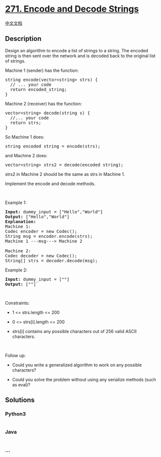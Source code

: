 * [[https://leetcode.com/problems/encode-and-decode-strings][271. Encode
and Decode Strings]]
  :PROPERTIES:
  :CUSTOM_ID: encode-and-decode-strings
  :END:
[[./solution/0200-0299/0271.Encode and Decode Strings/README.org][中文文档]]

** Description
   :PROPERTIES:
   :CUSTOM_ID: description
   :END:

#+begin_html
  <p>
#+end_html

Design an algorithm to encode a list of strings to a string. The encoded
string is then sent over the network and is decoded back to the original
list of strings.

#+begin_html
  </p>
#+end_html

#+begin_html
  <p>
#+end_html

Machine 1 (sender) has the function:

#+begin_html
  </p>
#+end_html

#+begin_html
  <pre>
  string encode(vector&lt;string&gt; strs) {
    // ... your code
    return encoded_string;
  }</pre>
#+end_html

Machine 2 (receiver) has the function:

#+begin_html
  <pre>
  vector&lt;string&gt; decode(string s) {
    //... your code
    return strs;
  }
  </pre>
#+end_html

#+begin_html
  <p>
#+end_html

So Machine 1 does:

#+begin_html
  </p>
#+end_html

#+begin_html
  <pre>
  string encoded_string = encode(strs);
  </pre>
#+end_html

#+begin_html
  <p>
#+end_html

and Machine 2 does:

#+begin_html
  </p>
#+end_html

#+begin_html
  <pre>
  vector&lt;string&gt; strs2 = decode(encoded_string);
  </pre>
#+end_html

#+begin_html
  <p>
#+end_html

strs2 in Machine 2 should be the same as strs in Machine 1.

#+begin_html
  </p>
#+end_html

#+begin_html
  <p>
#+end_html

Implement the encode and decode methods.

#+begin_html
  </p>
#+end_html

#+begin_html
  <p>
#+end_html

 

#+begin_html
  </p>
#+end_html

#+begin_html
  <p>
#+end_html

Example 1:

#+begin_html
  </p>
#+end_html

#+begin_html
  <pre>
  <strong>Input:</strong> dummy_input = [&quot;Hello&quot;,&quot;World&quot;]
  <strong>Output:</strong> [&quot;Hello&quot;,&quot;World&quot;]
  <strong>Explanation:</strong>
  Machine 1:
  Codec encoder = new Codec();
  String msg = encoder.encode(strs);
  Machine 1 ---msg---&gt; Machine 2

  Machine 2:
  Codec decoder = new Codec();
  String[] strs = decoder.decode(msg);
  </pre>
#+end_html

#+begin_html
  <p>
#+end_html

Example 2:

#+begin_html
  </p>
#+end_html

#+begin_html
  <pre>
  <strong>Input:</strong> dummy_input = [&quot;&quot;]
  <strong>Output:</strong> [&quot;&quot;]
  </pre>
#+end_html

#+begin_html
  <p>
#+end_html

 

#+begin_html
  </p>
#+end_html

#+begin_html
  <p>
#+end_html

Constraints:

#+begin_html
  </p>
#+end_html

#+begin_html
  <ul>
#+end_html

#+begin_html
  <li>
#+end_html

1 <= strs.length <= 200

#+begin_html
  </li>
#+end_html

#+begin_html
  <li>
#+end_html

0 <= strs[i].length <= 200

#+begin_html
  </li>
#+end_html

#+begin_html
  <li>
#+end_html

strs[i] contains any possible characters out of 256 valid ASCII
characters.

#+begin_html
  </li>
#+end_html

#+begin_html
  </ul>
#+end_html

#+begin_html
  <p>
#+end_html

 

#+begin_html
  </p>
#+end_html

#+begin_html
  <p>
#+end_html

Follow up:

#+begin_html
  </p>
#+end_html

#+begin_html
  <ul>
#+end_html

#+begin_html
  <li>
#+end_html

Could you write a generalized algorithm to work on any possible
characters?

#+begin_html
  </li>
#+end_html

#+begin_html
  <li>
#+end_html

Could you solve the problem without using any serialize methods (such as
eval)?

#+begin_html
  </li>
#+end_html

#+begin_html
  </ul>
#+end_html

** Solutions
   :PROPERTIES:
   :CUSTOM_ID: solutions
   :END:

#+begin_html
  <!-- tabs:start -->
#+end_html

*** *Python3*
    :PROPERTIES:
    :CUSTOM_ID: python3
    :END:
#+begin_src python
#+end_src

*** *Java*
    :PROPERTIES:
    :CUSTOM_ID: java
    :END:
#+begin_src java
#+end_src

*** *...*
    :PROPERTIES:
    :CUSTOM_ID: section
    :END:
#+begin_example
#+end_example

#+begin_html
  <!-- tabs:end -->
#+end_html
